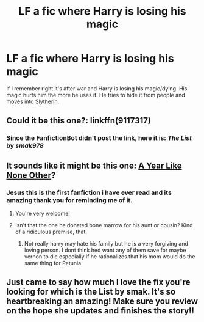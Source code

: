 #+TITLE: LF a fic where Harry is losing his magic

* LF a fic where Harry is losing his magic
:PROPERTIES:
:Author: Sighood
:Score: 16
:DateUnix: 1508787457.0
:DateShort: 2017-Oct-23
:FlairText: Request
:END:
If I remember right it's after war and Harry is losing his magic/dying. His magic hurts him the more he uses it. He tries to hide it from people and moves into Slytherin.


** Could it be this one?: linkffn(9117317)
:PROPERTIES:
:Author: JollyPear
:Score: 6
:DateUnix: 1508798511.0
:DateShort: 2017-Oct-24
:END:

*** Since the FanfictionBot didn't post the link, here it is: [[https://www.fanfiction.net/s/9117317/][*/The List/*]] by /smak978/
:PROPERTIES:
:Author: roryokane
:Score: 2
:DateUnix: 1508825216.0
:DateShort: 2017-Oct-24
:END:


** It sounds like it might be this one: [[http://archiveofourown.org/works/742072/chapters/1382061][A Year Like None Other]]?
:PROPERTIES:
:Author: 12reader
:Score: 3
:DateUnix: 1508799179.0
:DateShort: 2017-Oct-24
:END:

*** Jesus this is the first fanfiction i have ever read and its amazing thank you for reminding me of it.
:PROPERTIES:
:Author: Swuuzy
:Score: 3
:DateUnix: 1508807686.0
:DateShort: 2017-Oct-24
:END:

**** You're very welcome!
:PROPERTIES:
:Author: 12reader
:Score: 1
:DateUnix: 1508812724.0
:DateShort: 2017-Oct-24
:END:


**** Isn't that the one he donated bone marrow for his aunt or cousin? Kind of a ridiculous premise, that.
:PROPERTIES:
:Author: T0lias
:Score: 1
:DateUnix: 1508851226.0
:DateShort: 2017-Oct-24
:END:

***** Not really harry may hate his family but he is a very forgiving and loving person. I dont think hed want any of them save for maybe vernon to die especially if he rationalizes that his mom would do the same thing for Petunia
:PROPERTIES:
:Author: flingerdinger
:Score: 1
:DateUnix: 1508861624.0
:DateShort: 2017-Oct-24
:END:


** Just came to say how much I love the fix you're looking for which is the List by smak. It's so heartbreaking an amazing! Make sure you review on the hope she updates and finishes the story!!
:PROPERTIES:
:Author: ellementry
:Score: 1
:DateUnix: 1508830199.0
:DateShort: 2017-Oct-24
:END:
